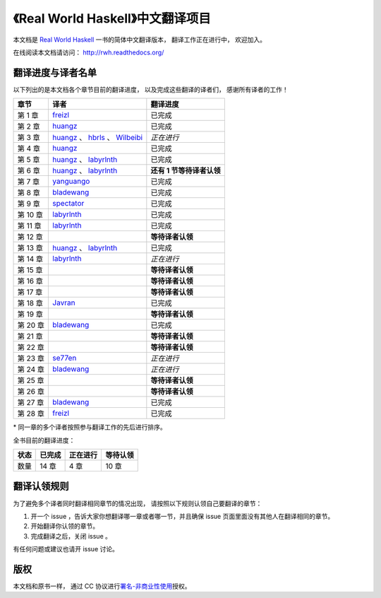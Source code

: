 《Real World Haskell》中文翻译项目
=======================================

本文档是 `Real World Haskell <http://book.realworldhaskell.org/>`_ 一书的简体中文翻译版本， 翻译工作正在进行中， 欢迎加入。

在线阅读本文档请访问： http://rwh.readthedocs.org/


翻译进度与译者名单
--------------------------

以下列出的是本文档各个章节目前的翻译进度，
以及完成这些翻译的译者们，
感谢所有译者的工作！

.. 以下是指向各个译者的链接，如有需要请自行更改 ：）

.. _huangz: https://github.com/huangz1990

.. _freizl: https://github.com/freizl

.. _hbrls: https://github.com/hbrls

.. _yanguango: https://github.com/yanguango

.. _labyrlnth: https://github.com/labyrlnth

.. _Javran: https://github.com/Javran

.. _spectator: https://github.com/spectatorwatcher

.. _bladewang: https://github.com/bladewang

.. _Wilbeibi: https://github.com/Wilbeibi

.. _se77en: https://github.com/se77en


+---------------+-------------------------------------------+-------------------------------+
| 章节          | 译者                                      | 翻译进度                      |
+===============+===========================================+===============================+
| 第 1 章       | `freizl`_                                 | 已完成                        |
+---------------+-------------------------------------------+-------------------------------+
| 第 2 章       | `huangz`_                                 | 已完成                        |
+---------------+-------------------------------------------+-------------------------------+
| 第 3 章       | `huangz`_ 、 `hbrls`_ 、 `Wilbeibi`_      | *正在进行*                    |
+---------------+-------------------------------------------+-------------------------------+
| 第 4 章       | `huangz`_                                 | 已完成                        |
+---------------+-------------------------------------------+-------------------------------+
| 第 5 章       | `huangz`_ 、 `labyrlnth`_                 | 已完成                        |
+---------------+-------------------------------------------+-------------------------------+
| 第 6 章       | `huangz`_ 、 `labyrlnth`_                 | **还有 1 节等待译者认领**     |
+---------------+-------------------------------------------+-------------------------------+
| 第 7 章       | `yanguango`_                              | 已完成                        |
+---------------+-------------------------------------------+-------------------------------+
| 第 8 章       | `bladewang`_                              | 已完成                        |
+---------------+-------------------------------------------+-------------------------------+
| 第 9 章       | `spectator`_                              | 已完成                        |
+---------------+-------------------------------------------+-------------------------------+
| 第 10 章      | `labyrlnth`_                              | 已完成                        |
+---------------+-------------------------------------------+-------------------------------+
| 第 11 章      | `labyrlnth`_                              | 已完成                        |
+---------------+-------------------------------------------+-------------------------------+
| 第 12 章      |                                           | **等待译者认领**              |
+---------------+-------------------------------------------+-------------------------------+
| 第 13 章      | `huangz`_ 、 `labyrlnth`_                 | 已完成                        |
+---------------+-------------------------------------------+-------------------------------+
| 第 14 章      | `labyrlnth`_                              | *正在进行*                    |
+---------------+-------------------------------------------+-------------------------------+
| 第 15 章      |                                           | **等待译者认领**              |
+---------------+-------------------------------------------+-------------------------------+
| 第 16 章      |                                           | **等待译者认领**              |
+---------------+-------------------------------------------+-------------------------------+
| 第 17 章      |                                           | **等待译者认领**              |
+---------------+-------------------------------------------+-------------------------------+
| 第 18 章      | `Javran`_                                 | 已完成                        |
+---------------+-------------------------------------------+-------------------------------+
| 第 19 章      |                                           | **等待译者认领**              |
+---------------+-------------------------------------------+-------------------------------+
| 第 20 章      | `bladewang`_                              | 已完成                        |
+---------------+-------------------------------------------+-------------------------------+
| 第 21 章      |                                           | **等待译者认领**              |
+---------------+-------------------------------------------+-------------------------------+
| 第 22 章      |                                           | **等待译者认领**              |
+---------------+-------------------------------------------+-------------------------------+
| 第 23 章      | `se77en`_                                 | *正在进行*                    |
+---------------+-------------------------------------------+-------------------------------+
| 第 24 章      | `bladewang`_                              | *正在进行*                    |
+---------------+-------------------------------------------+-------------------------------+
| 第 25 章      |                                           | **等待译者认领**              |
+---------------+-------------------------------------------+-------------------------------+
| 第 26 章      |                                           | **等待译者认领**              |
+---------------+-------------------------------------------+-------------------------------+
| 第 27 章      | `bladewang`_                              | 已完成                        |
+---------------+-------------------------------------------+-------------------------------+
| 第 28 章      | `freizl`_                                 | 已完成                        |
+---------------+-------------------------------------------+-------------------------------+

\* 同一章的多个译者按照参与翻译工作的先后进行排序。

全书目前的翻译进度：

+-------+-----------+-----------+-----------+
| 状态  | 已完成    | 正在进行  | 等待认领  |
+=======+===========+===========+===========+
| 数量  | 14 章     | 4 章      | 10 章     |
+-------+-----------+-----------+-----------+


翻译认领规则
-----------------

为了避免多个译者同时翻译相同章节的情况出现，
请按照以下规则认领自己要翻译的章节：

1. 开一个 issue ，告诉大家你想翻译哪一章或者哪一节，并且确保 issue 页面里面没有其他人在翻译相同的章节。

2. 开始翻译你认领的章节。

3. 完成翻译之后，关闭 issue 。

有任何问题或建议也请开 issue 讨论。


版权
----------------

本文档和原书一样，
通过 CC 协议进行\ `署名-非商业性使用 <http://creativecommons.org/licenses/by-nc/3.0/deed.zh>`_\ 授权。
